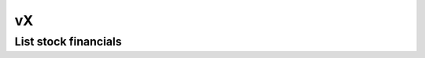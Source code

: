 .. _vX_header:

vX
==========

======================
List stock financials
======================
.. automethod:: polygon.rest.VXClient.list_stock_financials

